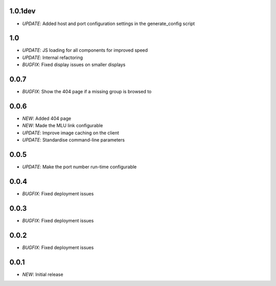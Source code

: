 1.0.1dev
========

* *UPDATE*: Added host and port configuration settings in the generate_config script

1.0
===

* *UPDATE*: JS loading for all components for improved speed
* *UPDATE*: Internal refactoring
* *BUGFIX*: Fixed display issues on smaller displays

0.0.7
=====

* *BUGFIX*: Show the 404 page if a missing group is browsed to

0.0.6
=====

* *NEW*: Added 404 page
* *NEW*: Made the MLU link configurable
* *UPDATE*: Improve image caching on the client
* *UPDATE*: Standardise command-line parameters

0.0.5
=====

* *UPDATE*: Make the port number run-time configurable

0.0.4
=====

* *BUGFIX*: Fixed deployment issues

0.0.3
=====

* *BUGFIX*: Fixed deployment issues

0.0.2
=====

* *BUGFIX*: Fixed deployment issues

0.0.1
=====

* *NEW*: Initial release
